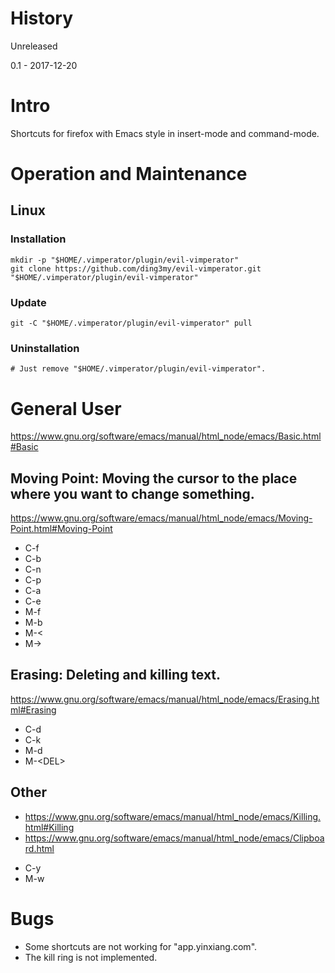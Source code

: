 * History
  Unreleased

0.1 - 2017-12-20
* Intro
Shortcuts for firefox with Emacs style in insert-mode and command-mode.
* Operation and Maintenance
** Linux
*** Installation
#+BEGIN_SRC 
mkdir -p "$HOME/.vimperator/plugin/evil-vimperator"
git clone https://github.com/ding3my/evil-vimperator.git "$HOME/.vimperator/plugin/evil-vimperator"
#+END_SRC
*** Update
#+BEGIN_SRC  
git -C "$HOME/.vimperator/plugin/evil-vimperator" pull
#+END_SRC
*** Uninstallation
#+BEGIN_SRC  
# Just remove "$HOME/.vimperator/plugin/evil-vimperator".
#+END_SRC
* General User
https://www.gnu.org/software/emacs/manual/html_node/emacs/Basic.html#Basic
** Moving Point: Moving the cursor to the place where you want to change something.
https://www.gnu.org/software/emacs/manual/html_node/emacs/Moving-Point.html#Moving-Point

- C-f
- C-b
- C-n
- C-p
- C-a
- C-e
- M-f
- M-b
- M-<
- M->
** Erasing: Deleting and killing text. 
https://www.gnu.org/software/emacs/manual/html_node/emacs/Erasing.html#Erasing
- C-d
- C-k
- M-d
- M-<DEL>
** Other
- https://www.gnu.org/software/emacs/manual/html_node/emacs/Killing.html#Killing
- https://www.gnu.org/software/emacs/manual/html_node/emacs/Clipboard.html


- C-y
- M-w
* Bugs
- Some shortcuts are not working for "app.yinxiang.com".
- The kill ring is not implemented.
